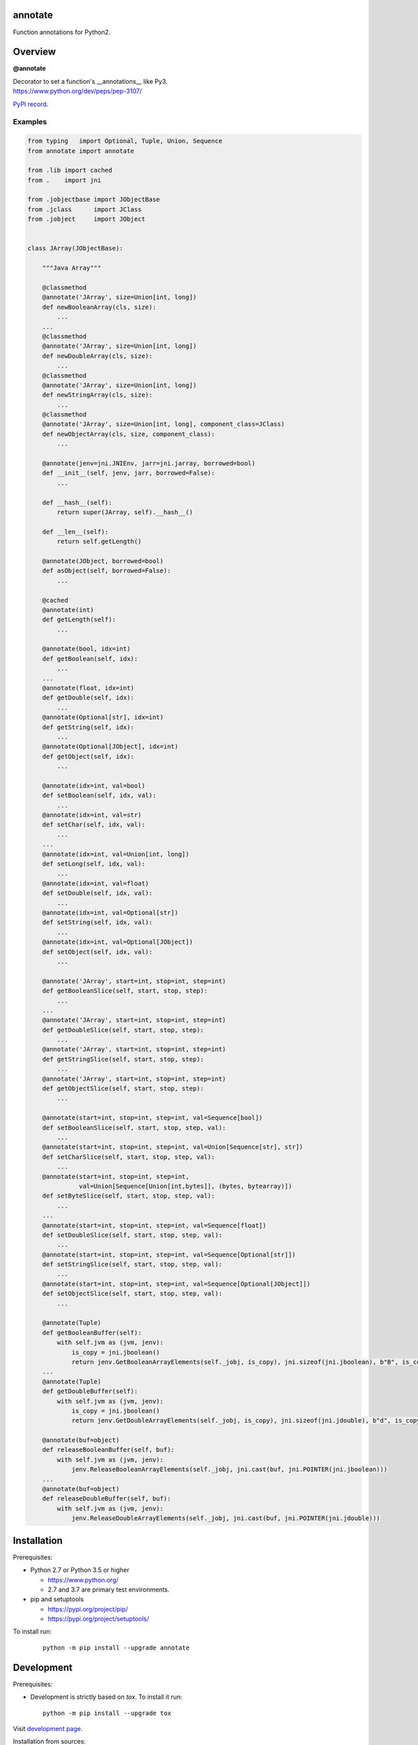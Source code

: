 annotate
========

Function annotations for Python2.

Overview
========

**@annotate**

| Decorator to set a function's __annotations__ like Py3.
| https://www.python.org/dev/peps/pep-3107/

`PyPI record`_.

Examples
--------

.. code:: python

  from typing   import Optional, Tuple, Union, Sequence
  from annotate import annotate

  from .lib import cached
  from .    import jni

  from .jobjectbase import JObjectBase
  from .jclass      import JClass
  from .jobject     import JObject


  class JArray(JObjectBase):

      """Java Array"""

      @classmethod
      @annotate('JArray', size=Union[int, long])
      def newBooleanArray(cls, size):
          ...
      ...
      @classmethod
      @annotate('JArray', size=Union[int, long])
      def newDoubleArray(cls, size):
          ...
      @classmethod
      @annotate('JArray', size=Union[int, long])
      def newStringArray(cls, size):
          ...
      @classmethod
      @annotate('JArray', size=Union[int, long], component_class=JClass)
      def newObjectArray(cls, size, component_class):
          ...

      @annotate(jenv=jni.JNIEnv, jarr=jni.jarray, borrowed=bool)
      def __init__(self, jenv, jarr, borrowed=False):
          ...

      def __hash__(self):
          return super(JArray, self).__hash__()

      def __len__(self):
          return self.getLength()

      @annotate(JObject, borrowed=bool)
      def asObject(self, borrowed=False):
          ...

      @cached
      @annotate(int)
      def getLength(self):
          ...

      @annotate(bool, idx=int)
      def getBoolean(self, idx):
          ...
      ...
      @annotate(float, idx=int)
      def getDouble(self, idx):
          ...
      @annotate(Optional[str], idx=int)
      def getString(self, idx):
          ...
      @annotate(Optional[JObject], idx=int)
      def getObject(self, idx):
          ...

      @annotate(idx=int, val=bool)
      def setBoolean(self, idx, val):
          ...
      @annotate(idx=int, val=str)
      def setChar(self, idx, val):
          ...
      ...
      @annotate(idx=int, val=Union[int, long])
      def setLong(self, idx, val):
          ...
      @annotate(idx=int, val=float)
      def setDouble(self, idx, val):
          ...
      @annotate(idx=int, val=Optional[str])
      def setString(self, idx, val):
          ...
      @annotate(idx=int, val=Optional[JObject])
      def setObject(self, idx, val):
          ...

      @annotate('JArray', start=int, stop=int, step=int)
      def getBooleanSlice(self, start, stop, step):
          ...
      ...
      @annotate('JArray', start=int, stop=int, step=int)
      def getDoubleSlice(self, start, stop, step):
          ...
      @annotate('JArray', start=int, stop=int, step=int)
      def getStringSlice(self, start, stop, step):
          ...
      @annotate('JArray', start=int, stop=int, step=int)
      def getObjectSlice(self, start, stop, step):
          ...

      @annotate(start=int, stop=int, step=int, val=Sequence[bool])
      def setBooleanSlice(self, start, stop, step, val):
          ...
      @annotate(start=int, stop=int, step=int, val=Union[Sequence[str], str])
      def setCharSlice(self, start, stop, step, val):
          ...
      @annotate(start=int, stop=int, step=int,
                val=Union[Sequence[Union[int,bytes]], (bytes, bytearray)])
      def setByteSlice(self, start, stop, step, val):
          ...
      ...
      @annotate(start=int, stop=int, step=int, val=Sequence[float])
      def setDoubleSlice(self, start, stop, step, val):
          ...
      @annotate(start=int, stop=int, step=int, val=Sequence[Optional[str]])
      def setStringSlice(self, start, stop, step, val):
          ...
      @annotate(start=int, stop=int, step=int, val=Sequence[Optional[JObject]])
      def setObjectSlice(self, start, stop, step, val):
          ...

      @annotate(Tuple)
      def getBooleanBuffer(self):
          with self.jvm as (jvm, jenv):
              is_copy = jni.jboolean()
              return jenv.GetBooleanArrayElements(self._jobj, is_copy), jni.sizeof(jni.jboolean), b"B", is_copy
      ...
      @annotate(Tuple)
      def getDoubleBuffer(self):
          with self.jvm as (jvm, jenv):
              is_copy = jni.jboolean()
              return jenv.GetDoubleArrayElements(self._jobj, is_copy), jni.sizeof(jni.jdouble), b"d", is_copy

      @annotate(buf=object)
      def releaseBooleanBuffer(self, buf):
          with self.jvm as (jvm, jenv):
              jenv.ReleaseBooleanArrayElements(self._jobj, jni.cast(buf, jni.POINTER(jni.jboolean)))
      ...
      @annotate(buf=object)
      def releaseDoubleBuffer(self, buf):
          with self.jvm as (jvm, jenv):
              jenv.ReleaseDoubleArrayElements(self._jobj, jni.cast(buf, jni.POINTER(jni.jdouble)))

Installation
============

Prerequisites:

+ Python 2.7 or Python 3.5 or higher

  * https://www.python.org/
  * 2.7 and 3.7 are primary test environments.

+ pip and setuptools

  * https://pypi.org/project/pip/
  * https://pypi.org/project/setuptools/

To install run:

  .. parsed-literal::

    python -m pip install --upgrade |package|

Development
===========

Prerequisites:

+ Development is strictly based on *tox*. To install it run::

    python -m pip install --upgrade tox

Visit `development page`_.

Installation from sources:

clone the sources:

  .. parsed-literal::

    git clone |respository| |package|

and run:

  .. parsed-literal::

    python -m pip install ./|package|

or on development mode:

  .. parsed-literal::

    python -m pip install --editable ./|package|

License
=======

  | Copyright (c) 2012-2020 Adam Karpierz
  | Licensed under the zlib/libpng License
  | https://opensource.org/licenses/Zlib
  | Please refer to the accompanying LICENSE file.

Authors
=======

* Adam Karpierz <adam@karpierz.net>

.. |package| replace:: annotate
.. |package_bold| replace:: **annotate**
.. |respository| replace:: https://github.com/karpierz/annotate.git
.. _development page: https://github.com/karpierz/annotate/
.. _PyPI record: https://pypi.org/project/annotate/
